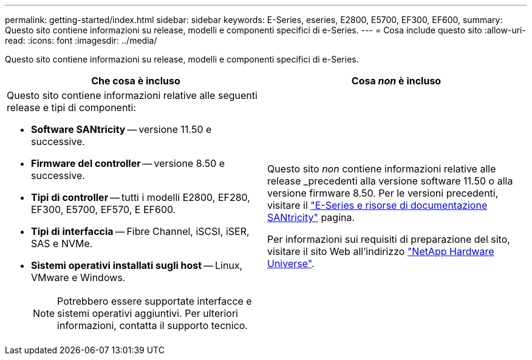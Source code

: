 ---
permalink: getting-started/index.html 
sidebar: sidebar 
keywords: E-Series, eseries, E2800, E5700, EF300, EF600, 
summary: Questo sito contiene informazioni su release, modelli e componenti specifici di e-Series. 
---
= Cosa include questo sito
:allow-uri-read: 
:icons: font
:imagesdir: ../media/


[role="lead"]
Questo sito contiene informazioni su release, modelli e componenti specifici di e-Series.

|===
| Che cosa è incluso | Cosa _non_ è incluso 


 a| 
Questo sito contiene informazioni relative alle seguenti release e tipi di componenti:

* *Software SANtricity* -- versione 11.50 e successive.
* *Firmware del controller* -- versione 8.50 e successive.
* *Tipi di controller* -- tutti i modelli E2800, EF280, EF300, E5700, EF570, E EF600.
* *Tipi di interfaccia* -- Fibre Channel, iSCSI, iSER, SAS e NVMe.
* *Sistemi operativi installati sugli host* -- Linux, VMware e Windows.
+

NOTE: Potrebbero essere supportate interfacce e sistemi operativi aggiuntivi. Per ulteriori informazioni, contatta il supporto tecnico.


 a| 
Questo sito _non_ contiene informazioni relative alle release _precedenti alla versione software 11.50 o alla versione firmware 8.50. Per le versioni precedenti, visitare il https://www.netapp.com/us/documentation/eseries-santricity.aspx["E-Series e risorse di documentazione SANtricity"^] pagina.

Per informazioni sui requisiti di preparazione del sito, visitare il sito Web all'indirizzo https://hwu.netapp.com/["NetApp Hardware Universe"^].

|===